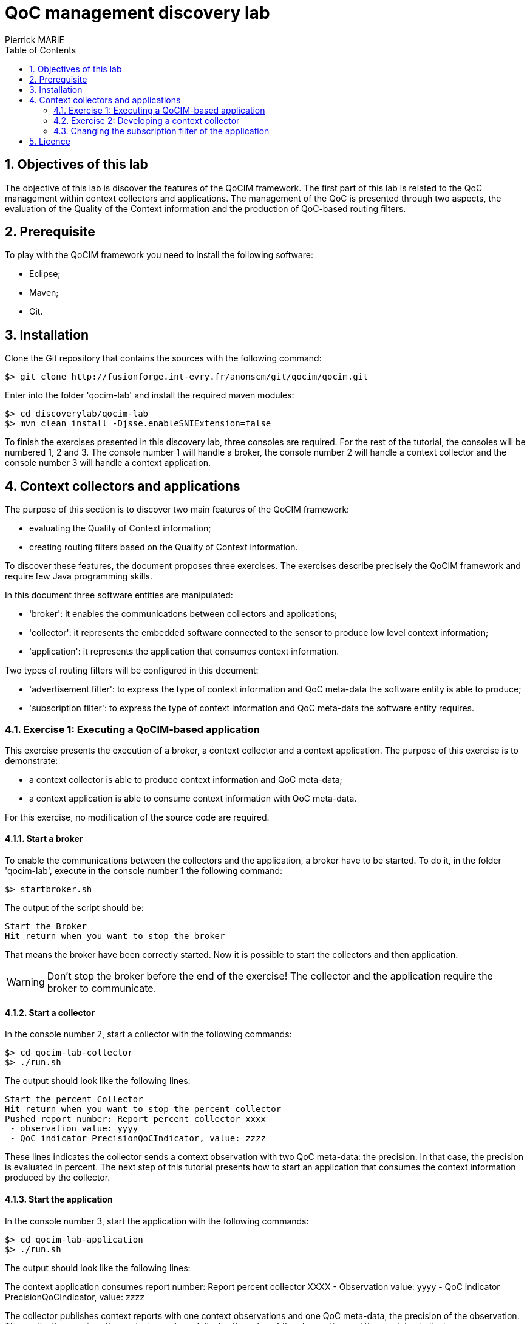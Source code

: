 :numbered:
:toc:

= QoC management discovery lab
Pierrick MARIE 

== Objectives of this lab

The objective of this lab is discover the features of the QoCIM framework.
The first part of this lab is related to the QoC management within context collectors and applications.
The management of the QoC is presented through two aspects, the evaluation of the Quality of the Context information and the production of QoC-based routing filters.

== Prerequisite

To play with the QoCIM framework you need to install the following software:

 * Eclipse;
 * Maven;
 * Git.
   
== Installation

Clone the Git repository that contains the sources with the following command:

 $> git clone http://fusionforge.int-evry.fr/anonscm/git/qocim/qocim.git

Enter into the folder 'qocim-lab' and install the required maven modules:

 $> cd discoverylab/qocim-lab
 $> mvn clean install -Djsse.enableSNIExtension=false

To finish the exercises presented in this discovery lab, three consoles are required.
For the rest of the tutorial, the consoles will be numbered 1, 2 and 3.
The console number 1 will handle a broker, the console number 2 will handle a context collector and the console number 3 will handle a context application.

== Context collectors and applications

The purpose of this section is to discover two main features of the QoCIM framework:

 * evaluating the Quality of Context information;
 * creating routing filters based on the Quality of Context information.

To discover these features, the document proposes three exercises.
The exercises describe precisely the QoCIM framework and require few Java programming skills.

In this document three software entities are manipulated:

 * 'broker': it enables the communications between collectors and applications;
 * 'collector': it represents the embedded software connected to the sensor to produce low level context information;
 * 'application': it represents the application that consumes context information.

Two types of routing filters will be configured in this document:

 * 'advertisement filter': to express the type of context information and QoC meta-data the software entity is able to produce;
 * 'subscription filter': to express the type of context information and QoC meta-data the software entity requires.

=== Exercise 1: Executing a QoCIM-based application

This exercise presents the execution of a broker, a context collector and a context application.
The purpose of this exercise is to demonstrate:

 * a context collector is able to produce context information and QoC meta-data;
 * a context application is able to consume context information with QoC meta-data.

For this exercise, no modification of the source code are required.

==== Start a broker

To enable the communications between the collectors and the application, a broker have to be started.
To do it, in the folder 'qocim-lab', execute in the console number 1 the following command:

 $> startbroker.sh

The output of the script should be:

 Start the Broker
 Hit return when you want to stop the broker

That means the broker have been correctly started.
Now it is possible to start the collectors and then application.

WARNING: Don't stop the broker before the end of the exercise! The collector and the application require the broker to communicate.

==== Start a collector

In the console number 2, start a collector with the following commands:

 $> cd qocim-lab-collector
 $> ./run.sh

The output should look like the following lines:

 Start the percent Collector
 Hit return when you want to stop the percent collector
 Pushed report number: Report percent collector xxxx
  - observation value: yyyy
  - QoC indicator PrecisionQoCIndicator, value: zzzz

These lines indicates the collector sends a context observation with two QoC meta-data: the precision.
In that case, the precision is evaluated in percent.
The next step of this tutorial presents how to start an application that consumes the context information produced by the collector.

==== Start the application

In the console number 3, start the application with the following commands:

 $> cd qocim-lab-application
 $> ./run.sh

The output should look like the following lines:

The context application consumes report number: Report percent collector XXXX
         - Observation value: yyyy
         - QoC indicator PrecisionQoCIndicator, value: zzzz

The collector publishes context reports with one context observations and one QoC meta-data, the precision of the observation.
The application receives the context reports and display the value of the observation and the precision indicator.

==== Stop the collector and the application

In the console number 1, 2 and 3, hit 'Enter' to respectively stop the broker, the collector and the application.

==== Edit the collector and the application

The purpose of this part is to edit the collector and the application to display:

 * the subscription filter of the application;
 * the advertisement filter of the collector;
 * the xml documents sent by the collector.

===== Prerequisite

To get the source code of the collectors and applications, import as 'Existing Maven Projects' into Eclipse the following projects:

 - +discoverylab/qocim-lab/qocim-lab-application+
 - +discoverylab/qocim-lab/qocim-lab-collector+

To make the exercise, you will have to modify the source code of the maven project +qocim-lab-collector+ and +qocim-lab-application+.

===== Your mission

In the module +qocim-lab-application+, observe the source of the class _application.Main_.
Then, read and follow the instruction wrote at the *TODO* mark in the class _collector.Main_.

In the module +qocim-lab-collector+, observe the source of the classes _collector.Main_ and _collector.utils.AdvertisementFilter_.
Then, read and follow the instruction wrote at the *TODO* marks in the class _collector.Main_ (there are two *TODO* marks !).

In the folder +discoverylab/qocim-lab+, compile your modifications with the following command:

 $> mvn clean install -Djsse.enableSNIExtension=false

To execute your application follow the instructions 4.1.1 to 4.1.4 of the link:./qocim-lab-exercices.html#_exercise_1_executing_a_qocim_based_application[Exercise 1: Executing a QoCIM-based application]

=== Exercise 2: Developing a context collector

The purpose of this exercise is creating a new context collector to produce context information with two QoC meta-data:

 * the precision expressed in per-thousand;
 * the freshness expressed in second.

Because this discovery lab is focused on the QoC management, you will not have to create a context collector from scratch. To realise the exercise, you will just have to complete few instructions into the maven module +qocim-lab-collector-exercise2+.

==== Prerequisite

To get the source code of the collectors and applications, import as 'Existing Maven Projects' into Eclipse the following projects:

 - +discoverylab/qocim-lab/qocim-lab-collector-exercise2+
 - +discoverylab/qocim-lab/qocim-lab-application-exercise3+

In the same way, to get the source code of the QoCIM framework, import all the maven project contained into the folder +framework/qocim-common+ and +framework/qocim-tools+.

To make the exercise, you will have to modify the source code of the maven project +qocim-lab-collector-exercise2+.

==== Your mission

In the maven project +qocim-lab-collector-exercise2+, you have to modify the classes +collector.utils.QoCEvaluator+ and +collector.utils.AdvertisementFilter+.
The class +collector.utils.QoCEvaluator+ is used to evaluate the QoC meta-data of a context information and the class +collector.utils.AdvertisementFilter+ is used to configure the advertisement filter of the collector.

===== The QoC evaluation

The first step consist to evaluate the Quality of the Context information produced by the collector.
To do it, look into the class +collector.utils.QoCEvaluator+ and follow the instructions.
For this question, the objective is associate to the context information the precision indicator evaluated in per-thousand and the freshness indicator evaluated in second.

===== The advertisement filter

The second step consists to configure the advertisement filter of the context collector to declare its capability to produce QoC meta-data associated to context information.
The collector will produce QoC meta-data composed by the precision indicator expressed in per-thousand and the freshness indicator expressed in second.

To do it, look into the class +collector.utils.AdvertisementFilter+ and read the *TODO* mark on the line 53.

==== It's time to test

To compile your context collector, use the following commands in the console number 2:

 $> cd qocim-lab-collector-exercise2
 $> mvn clean install -Djsse.enableSNIExtension=false

Before executing the collector, be sure the broker is already running. 
In the console number 1, execute the following command:

 $> startbroker.sh

To run the collector, in the console number 2, use the following command:

 $> ./run.sh

Then, in the console number 3, start the application with the same command:

 $> ./run.sh

If you made a good job, the output of the collector should be:

 Pushed report number: Report collector XXXX
  - observation value: xxxx
  - QoC indicator PrecisionQoCIndicator, value: yyyy
  - QoC indicator FreshnessQoCIndicator, value: zzzz

And the output of the application should be:

 Pushed report number: Report collector XXXX
  - observation value: xxxx
  - QoC indicator PrecisionQoCIndicator, value: yyyy
  - QoC indicator FreshnessQoCIndicator, value: zzzz

=== Changing the subscription filter of the application

This exercise is divided in two questions.
The first one consist to discover a new type of constraint expressed into the routing filters.
The second question consist to discover how the constraints are combine into the routing filters.

==== Question 1, a new constraint

For the previous exercise the advertisement filter of the context collector has been generated with the following code (this is the answer to the exercise 2 :P) :

 constraints = new ArrayList<QoCMetaData>();
 final QoCMetaData precision = new QoCMetaData(
       PerthousandPrecisionFactory.getInstance().createQoCIndicator(
       DEFAULT_METRICVALUE_ID,
       PercentPrecisionQoCMetricDefinition.MIN_VALUE_DEFAULTVALUE));
 constraints.add(precision);
 final QoCMetaData freshness = new QoCMetaData(FreshnessFactory
       .getInstance().createQoCIndicator(DEFAULT_METRICVALUE_ID,
	FreshnessQoCMetricDefinition.MIN_VALUE_DEFAULTVALUE));
 constraints.add(freshness);
 qocimFilterGenerator.addQoCCriterionConstraints(constraints);

These instructions create a new +QoCMetaData+ for the precision and add it into a list.
In the same way a new QoCMetaData for the freshness is created and added into the list.
Then, the final instruction generate the corresponding JavaScript routing filter.
The JavaScript code looks like this:

 IF the QoC meta-data of does NOT CONTAIN the precision indicator AND 
    the QoC meta-data of does NOT CONTAIN the freshness indicator THEN
    RETURN FALSE
 ELSE
    RETURN TRUE

As you can see with this translation, the constraints just express what QoC indicator the context collector is able to produce.
There is no constraint about 'the value' of the QoC meta-data.

In this question, you will have to change the subscription filter of the context application to express requirements concerning the value of the QoC meta-data received by the application.
The purpose of the question is express a filter that requires a precision indicator with a value upper than 600 and a freshness indicator with a value lower or equals than 4.

To do it, read and edit the class +application.utils.SubscriptionFilterQuestion1+ in the maven project +qocim-lab-application-exercise3+. The instruction to answer to the question are available at the line 71.

To test your code, use the following instructions:

 - verify in the console number 1 the broker is still running otherwise execute the command './startbroker.sh';
 - hit 'Enter' in the console number 2 to stop the context collector (in the folder +qocim-lab-collector-exercise2+) and re-run it with the command './run.sh';
 - in the folder +qocim-lab-application-exercise3+, compile your new context application with the command 'mvn clean install -Djsse.enableSNIExtension=false' ;
 - start the application with the command './run.sh'.

If you made a good job, the context application will only receive context report that contains the precision indicator with a value upper than 600 and a freshness lower than 4 seconds, for example:

 Pushed report number: Report collector XXXX
  - observation value: xxxx
  - QoC indicator PrecisionQoCIndicator, value: 658
  - QoC indicator FreshnessQoCIndicator, value: 2

==== Question 2, combining the constraints

It is possible to combine the QoC-based constraints in the same if statement or in one statement per constraints. For example, with only one if statement the routing filter looks like this:

 IF the QoC meta-data of does NOT CONTAIN the precision indicator AND 
    the QoC meta-data of does NOT CONTAIN the freshness indicator THEN
    RETURN FALSE
 ELSE
    RETURN TRUE

With one is statement per constraint the routing filter looks like this:

 IF the QoC meta-data of does NOT CONTAIN the precision indicator THEN
    RETURN FALSE
 IF the QoC meta-data of does NOT CONTAIN the freshness indicator THEN
    RETURN FALSE
 RETURN TRUE

In the first case, if the QoC meta-data respects one of the constraints the filter will return TRUE and the application will receive the context information.
In the second case, the QoC meta-data have to respect all the constraints to be received by the application.

To observe the difference between this two types of filter, open and read the class +application.utils.SubscriptionFilterQuestion2+ in the maven project +qocim-lab-application-exercise3+.
The instructions to answer to the question are available at the line 94.

WARNING: Don't forget to change the instruction at the line 59 of the class +application.Main+ in the same project.

To test your modifications, hit 'Enter' in the console number 3, recompile the application with the command 'mvn clean install -Djsse.enableSNIExtension=false', and then, run the application with the command './run.sh'.
As for the previous question, you have to check if the broker and the context collector are already started.

== Licence

The source code of the QoCIM framework is licensed under the http://www.gnu.org/copyleft/lesser.html[GNU Lesser General Public License].

